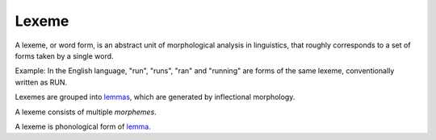 
.. _lemma: Lemma.html
.. _lemmas: Lemma.html
.. _morphemes: Morpheme.html

================================================================================
Lexeme
================================================================================


A lexeme, or word form, is an abstract unit of morphological analysis in
linguistics, that roughly corresponds to a set of forms taken by a single word.

Example: In the English language, "run", "runs", "ran" and "running" are forms
of the same lexeme, conventionally written as RUN.

Lexemes are grouped into `lemmas`_, which are generated by inflectional
morphology.

A lexeme consists of multiple `morphemes`.

A lexeme is phonological form of `lemma`_.
